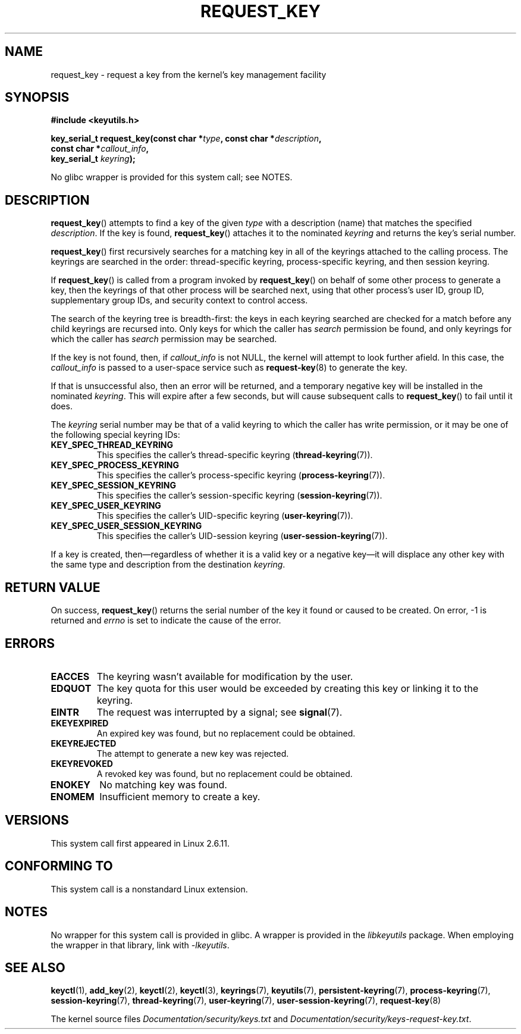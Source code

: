 .\" Copyright (C) 2006 Red Hat, Inc. All Rights Reserved.
.\" Written by David Howells (dhowells@redhat.com)
.\"
.\" %%%LICENSE_START(GPLv2+_SW_ONEPARA)
.\" This program is free software; you can redistribute it and/or
.\" modify it under the terms of the GNU General Public License
.\" as published by the Free Software Foundation; either version
.\" 2 of the License, or (at your option) any later version.
.\" %%%LICENSE_END
.\"
.TH REQUEST_KEY 2 2016-10-08 Linux "Linux Key Management Calls"
.SH NAME
request_key \- request a key from the kernel's key management facility
.SH SYNOPSIS
.nf
.B #include <keyutils.h>
.sp
.BI "key_serial_t request_key(const char *" type ", const char *" description ,
.BI "                         const char *" callout_info ,
.BI "                         key_serial_t " keyring ");"
.fi

No glibc wrapper is provided for this system call; see NOTES.
.SH DESCRIPTION
.BR request_key ()
attempts to find a key of the given
.I type
with a description (name) that matches the specified
.IR description .
If the key is found,
.BR request_key ()
attaches it to the nominated
.I keyring
and returns the key's serial number.
.P
.BR request_key ()
first recursively searches for a matching key in all of the keyrings
attached to the calling process.
The keyrings are searched in the order: thread-specific keyring,
process-specific keyring, and then session keyring.
.P
If
.BR request_key ()
is called from a program invoked by
.BR request_key ()
on behalf of some other process to generate a key, then the keyrings of that
other process will be searched next,
using that other process's user ID, group ID,
supplementary group IDs, and security context to control access.
.P
The search of the keyring tree is breadth-first:
the keys in each keyring searched are checked for a match before any child
keyrings are recursed into.
Only keys for which the caller has
.I search
permission be found, and only keyrings for which the caller has
.I search
permission may be searched.
.P
If the key is not found, then, if
.I callout_info
is not NULL, the kernel will attempt to look further afield.
In this case, the
.I callout_info
is passed to a user-space service such as
.BR request-key (8)
to generate the key.
.P
If that is unsuccessful also, then an error will be returned, and a temporary
negative key will be installed in the nominated
.IR keyring .
.\" FIXME Is 'keyring' allowed to be NULL? Reading the source, it appears so,
.\"       with the result that the key is linked into a default keyring
.\"       as specified by KEYCTL_SET_REQKEY_KEYRING.
This will expire after a few seconds, but will cause subsequent
calls to
.BR request_key ()
to fail until it does.
.P
The
.I keyring
serial number may be that of a valid keyring to which the caller has write
permission, or it may be one of the following special keyring IDs:
.TP
.B KEY_SPEC_THREAD_KEYRING
This specifies the caller's thread-specific keyring
.RB ( thread-keyring (7)).
.TP
.B KEY_SPEC_PROCESS_KEYRING
This specifies the caller's process-specific keyring
.RB ( process-keyring (7)).
.TP
.B KEY_SPEC_SESSION_KEYRING
This specifies the caller's session-specific keyring
.RB ( session-keyring (7)).
.TP
.B KEY_SPEC_USER_KEYRING
This specifies the caller's UID-specific keyring
.RB ( user-keyring (7)).
.TP
.B KEY_SPEC_USER_SESSION_KEYRING
This specifies the caller's UID-session keyring
.RB ( user-session-keyring (7)).
.P
If a key is created, then\(emregardless of whether it is a valid key or
a negative key\(emit will displace any other key with
the same type and description from the destination
.IR keyring .
.SH RETURN VALUE
On success,
.BR request_key ()
returns the serial number of the key it found or caused to be created.
On error, \-1 is returned and
.I errno
is set to indicate the cause of the error.
.SH ERRORS
.TP
.B EACCES
The keyring wasn't available for modification by the user.
.TP
.B EDQUOT
The key quota for this user would be exceeded by creating this key or linking
it to the keyring.
.TP
.B EINTR
The request was interrupted by a signal; see
.BR signal (7).
.TP
.B EKEYEXPIRED
An expired key was found, but no replacement could be obtained.
.TP
.B EKEYREJECTED
The attempt to generate a new key was rejected.
.TP
.B EKEYREVOKED
A revoked key was found, but no replacement could be obtained.
.TP
.B ENOKEY
No matching key was found.
.TP
.B ENOMEM
Insufficient memory to create a key.
.SH VERSIONS
This system call first appeared in Linux 2.6.11.
.SH CONFORMING TO
This system call is a nonstandard Linux extension.
.SH NOTES
No wrapper for this system call is provided in glibc.
A wrapper is provided in the
.IR libkeyutils
package.
When employing the wrapper in that library, link with
.IR \-lkeyutils .
.SH SEE ALSO
.BR keyctl (1),
.BR add_key (2),
.BR keyctl (2),
.BR keyctl (3),
.BR keyrings (7),
.BR keyutils (7),
.BR persistent-keyring (7),
.BR process-keyring (7),
.BR session-keyring (7),
.BR thread-keyring (7),
.BR user-keyring (7),
.BR user-session-keyring (7),
.BR request-key (8)

The kernel source files
.IR Documentation/security/keys.txt
and
.IR Documentation/security/keys-request-key.txt .
